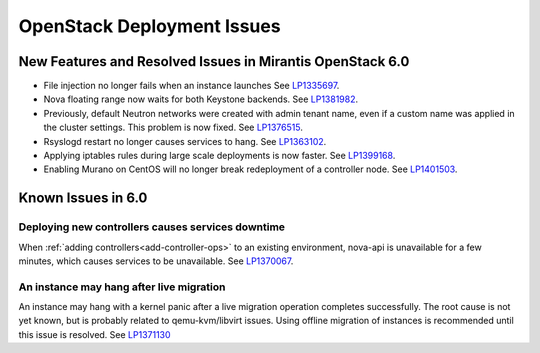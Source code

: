 
.. _fuel-general.rst:

OpenStack Deployment Issues
===========================

New Features and Resolved Issues in Mirantis OpenStack 6.0
----------------------------------------------------------

* File injection no longer fails when an instance launches
  See `LP1335697 <https://bugs.launchpad.net/bugs/1335697>`_.

* Nova floating range now waits for both Keystone backends.
  See `LP1381982 <https://bugs.launchpad.net/bugs/1381982>`_.

* Previously, default Neutron networks were created
  with admin tenant name, even if a custom name was applied
  in the cluster settings. This problem is now fixed.
  See `LP1376515 <https://bugs.launchpad.net/bugs/1376515>`_.

* Rsyslogd restart no longer causes services to hang.
  See `LP1363102 <https://bugs.launchpad.net/bugs/1363102>`_.

* Applying iptables rules during large scale deployments
  is now faster.
  See `LP1399168 <https://bugs.launchpad.net/bugs/1399168>`_.

* Enabling Murano on CentOS will no longer break redeployment of a
  controller node.
  See `LP1401503 <https://bugs.launchpad.net/bugs/1401503>`_.

Known Issues in 6.0
-------------------

Deploying new controllers causes services downtime
~~~~~~~~~~~~~~~~~~~~~~~~~~~~~~~~~~~~~~~~~~~~~~~~~~

When :ref:`adding controllers<add-controller-ops>`
to an existing environment,
nova-api is unavailable for a few minutes,
which causes services to be unavailable.
See `LP1370067 <https://bugs.launchpad.net/fuel/+bug/1370067>`_.

An instance may hang after live migration
~~~~~~~~~~~~~~~~~~~~~~~~~~~~~~~~~~~~~~~~~

An instance may hang with a kernel panic
after a live migration operation completes successfully.
The root cause is not yet known,
but is probably related to qemu-kvm/libvirt issues.
Using offline migration of instances is recommended
until this issue is resolved.
See `LP1371130 <https://bugs.launchpad.net/mos/+bug/1371130>`_

